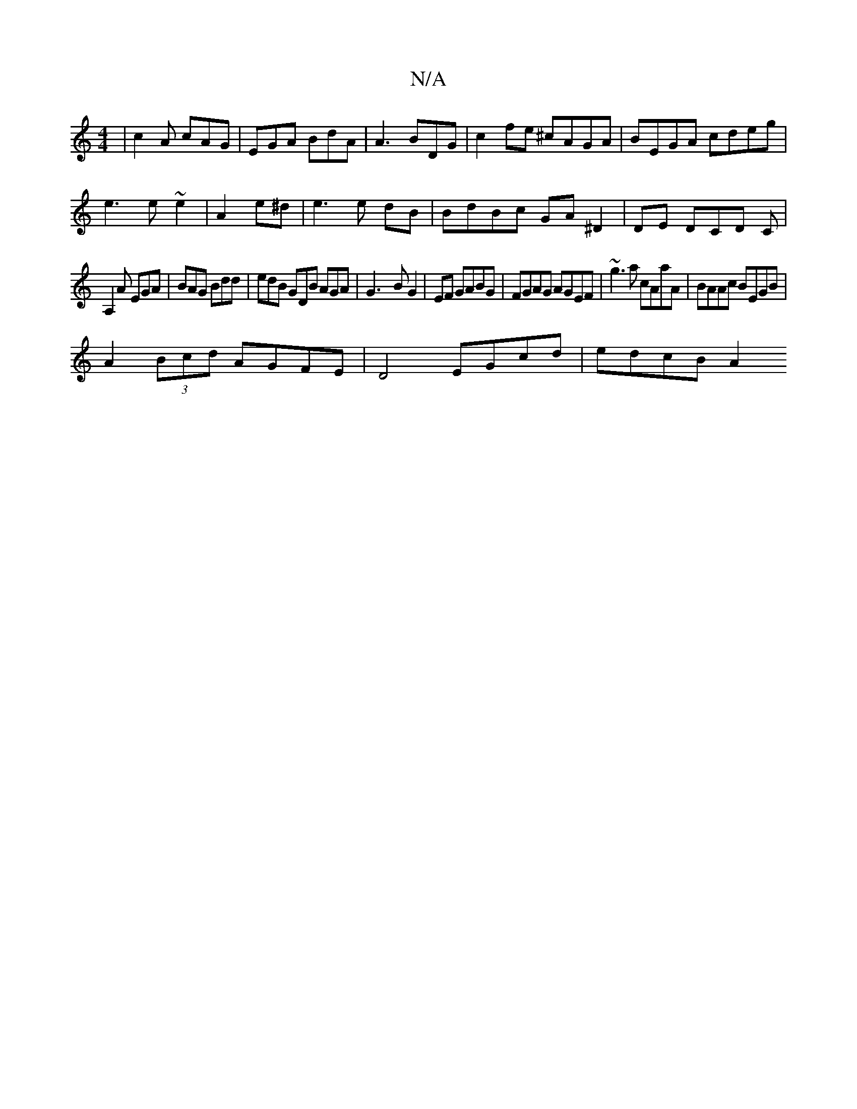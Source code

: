 X:1
T:N/A
M:4/4
R:N/A
K:Cmajor
|c2A cAG|EGA BdA|A3 BDG|c2fe ^cAGA|BEGA cdeg|
e3e ~e2|A2 e^d|e3e dB|BdBc GA^D2|DE DCD C|
A,2A EGA | BAG Bdd | edB GDB AGA|G3- BG2|EF GABG-|FGAG AGEF|~g3a cAaA|BAAc BEGB |
A2 (3Bcd AGFE|D4 EGcd|edcB A2